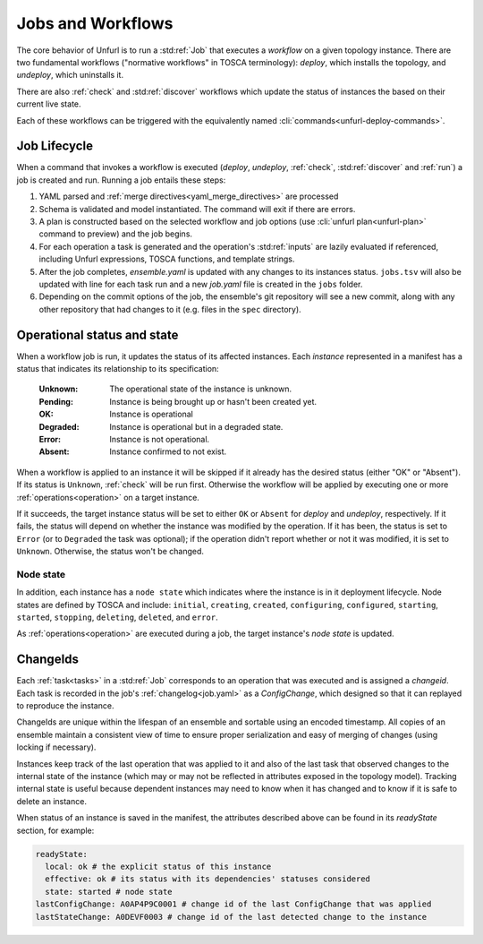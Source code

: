 ==================
Jobs and Workflows
==================

The core behavior of Unfurl is to run a :std:ref:`Job` that executes a `workflow` on a given topology instance.
There are two fundamental workflows ("normative workflows" in TOSCA terminology):
`deploy`, which installs the topology, and `undeploy`, which uninstalls it.

There are also :ref:`check` and  :std:ref:`discover` workflows which update the status of instances the based on their current live state.

Each of these workflows can be triggered with the equivalently named  :cli:`commands<unfurl-deploy-commands>`.

Job Lifecycle
==============

When a command that invokes a workflow is executed (`deploy`, `undeploy`, :ref:`check`,  :std:ref:`discover` and :ref:`run`)
a job is created and run. Running a job entails these steps:

1. YAML parsed and :ref:`merge directives<yaml_merge_directives>` are processed
2. Schema is validated and model instantiated. The command will exit if there are errors.
3. A plan is constructed based on the selected workflow and job options (use :cli:`unfurl plan<unfurl-plan>` command to preview) and the job begins.
4. For each operation a task is generated and the operation's :std:ref:`inputs` are lazily evaluated
   if referenced, including Unfurl expressions, TOSCA functions, and template strings.
5. After the job completes, `ensemble.yaml` is updated with any changes to its instances status.
   ``jobs.tsv`` will also be updated with line for each task run and a new `job.yaml` file is created in the ``jobs`` folder.
6. Depending on the commit options of the job, the ensemble's git repository will see a new commit,
   along with any other repository that had changes to it (e.g. files in the ``spec`` directory).

Operational status and state
=============================

When a workflow job is run, it updates the status of its affected instances.
Each `instance` represented in a manifest has a status that indicates
its relationship to its specification:

  :Unknown:  The operational state of the instance is unknown.
  :Pending:  Instance is being brought up or hasn't been created yet.
  :OK:       Instance is operational
  :Degraded: Instance is operational but in a degraded state.
  :Error:    Instance is not operational.
  :Absent:   Instance confirmed to not exist.

When a workflow is applied to an instance it will be skipped if it already has
the desired status (either "OK" or "Absent"). If its status is ``Unknown``,
:ref:`check` will be run first. Otherwise the workflow will be applied by executing one or more :ref:`operations<operation>` on a target instance.

If it succeeds, the target instance status will be set to either ``OK`` or ``Absent``
for `deploy` and `undeploy`, respectively.
If it fails, the status will depend on whether the instance was modified by the operation.
If it has been, the status is set to ``Error`` (or to ``Degraded`` the task was optional);
if the operation didn't report whether or not it was modified, it is set to ``Unknown``.
Otherwise, the status won't be changed.

Node state
~~~~~~~~~~

In addition, each instance has a ``node state`` which indicates where the instance is in
it deployment lifecycle. Node states are defined by TOSCA and include:
``initial``, ``creating``, ``created``, ``configuring``, ``configured``,
``starting``, ``started``, ``stopping``, ``deleting``, ``deleted``, and ``error``.

.. seealso::

 :tosca_spec:`TOSCA 1.3, §3.4.1 <_Toc454457724>` for a complete definitions

As :ref:`operations<operation>` are executed during a job, the target instance's `node state` is updated.

ChangeIds
==========

Each :ref:`task<tasks>` in a :std:ref:`Job` corresponds to an operation that was executed and is assigned a
`changeid`. Each task is recorded in the job's :ref:`changelog<job.yaml>` as a `ConfigChange`,
which designed so that it can replayed to reproduce the instance.

ChangeIds are unique within the lifespan of an ensemble and sortable using an encoded timestamp.
All copies of an ensemble maintain a consistent view of time to ensure proper serialization and easy of merging of changes
(using locking if necessary).

Instances keep track of the last operation that was applied to it and also of the last
task that observed changes to the internal state of the instance (which may or may not be
reflected in attributes exposed in the topology model). Tracking internal state
is useful because dependent instances may need to know when it has changed and to know
if it is safe to delete an instance.

When status of an instance is saved in the manifest, the attributes described above
can be found in its `readyState` section, for example:

.. code-block:: YAML

  readyState:
    local: ok # the explicit status of this instance
    effective: ok # its status with its dependencies' statuses considered
    state: started # node state
  lastConfigChange: A0AP4P9C0001 # change id of the last ConfigChange that was applied
  lastStateChange: A0DEVF0003 # change id of the last detected change to the instance
